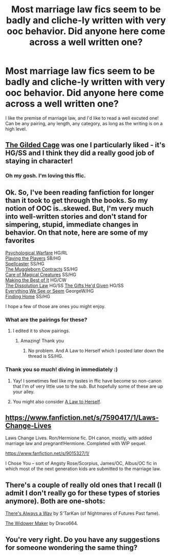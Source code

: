 #+TITLE: Most marriage law fics seem to be badly and cliche-ly written with very ooc behavior. Did anyone here come across a well written one?

* Most marriage law fics seem to be badly and cliche-ly written with very ooc behavior. Did anyone here come across a well written one?
:PROPERTIES:
:Author: TiredDovekeeper
:Score: 11
:DateUnix: 1388520188.0
:DateShort: 2013-Dec-31
:END:
I like the premise of marriage law, and I'd like to read a well excuted one! Can be any pairing, any length, any category, as long as the writing is on a high level.


** [[https://www.fanfiction.net/s/4661762/1/The-Gilded-Cage][The Gilded Cage]] was one I particularly liked - it's HG/SS and I think they did a really good job of staying in character!
:PROPERTIES:
:Author: vinceravivere
:Score: 3
:DateUnix: 1388522968.0
:DateShort: 2014-Jan-01
:END:

*** Oh my gosh. I'm loving this ffic.
:PROPERTIES:
:Author: KumdoGirl
:Score: 3
:DateUnix: 1388553560.0
:DateShort: 2014-Jan-01
:END:


** Ok. So, I've been reading fanfiction for longer than it took to get through the books. So my notion of OOC is..skewed. But, I'm very much into well-written stories and don't stand for simpering, stupid, immediate changes in behavior. On that note, here are some of my favorites

[[https://www.fanfiction.net/s/8402816/1/Psychological-Warfare][Psychological Warfare]] HG/RL\\
[[https://www.fanfiction.net/s/5013443/1/Playing-the-Players][Playing the Players]] SB/HG\\
[[https://www.fanfiction.net/s/3553046/1/Spellcaster][Spellcaster]] SS/HG\\
[[https://www.fanfiction.net/s/1532562/1/The-Muggleborn-Contracts][The Muggleborn Contracts]] SS/HG\\
[[https://www.fanfiction.net/s/3814832/1/Care-of-Magical-Creatures][Care of Magical Creatures]] SS/HG\\
[[https://www.fanfiction.net/s/6084108/1/Making-the-best-of-it][Making the Best of It]] HG/CW\\
[[https://www.fanfiction.net/s/4625417/1/The-Dissolution-Law][The Dissolution Law]] HG/SS [[https://www.fanfiction.net/s/3940735/1/The-Gifts-He-d-Given][The Gifts He'd Given]] HG/SS\\
[[https://www.fanfiction.net/s/2332655/1/Everything-We-See-or-Seem][Everything We See or Seem]] GeorgeW/HG\\
[[https://www.fanfiction.net/s/4777000/1/Finding-Home][Finding Home]] SS/HG

I hope a few of those are ones you might enjoy.
:PROPERTIES:
:Author: raseyasriem
:Score: 2
:DateUnix: 1388540497.0
:DateShort: 2014-Jan-01
:END:

*** What are the pairings for these?
:PROPERTIES:
:Author: Asyrol
:Score: 2
:DateUnix: 1388602301.0
:DateShort: 2014-Jan-01
:END:

**** I edited it to show pairings.
:PROPERTIES:
:Author: raseyasriem
:Score: 2
:DateUnix: 1388605285.0
:DateShort: 2014-Jan-01
:END:

***** Amazing! Thank you
:PROPERTIES:
:Author: Asyrol
:Score: 2
:DateUnix: 1388608728.0
:DateShort: 2014-Jan-02
:END:

****** No problem. And A Law to Herself which I posted later down the thread is SS/HG.
:PROPERTIES:
:Author: raseyasriem
:Score: 2
:DateUnix: 1388610360.0
:DateShort: 2014-Jan-02
:END:


*** Thank you so much! diving in immediately :)
:PROPERTIES:
:Author: TiredDovekeeper
:Score: 1
:DateUnix: 1388541395.0
:DateShort: 2014-Jan-01
:END:

**** Yay! I sometimes feel like my tastes in ffic have become so non-canon that I'm of very little use to the sub. But hopefully some of these are up your alley.
:PROPERTIES:
:Author: raseyasriem
:Score: 3
:DateUnix: 1388542070.0
:DateShort: 2014-Jan-01
:END:


**** You might also consider [[http://www.obscurusbooks.org/html/Shiv/Law/01.html][A Law to Herself]].
:PROPERTIES:
:Author: raseyasriem
:Score: 2
:DateUnix: 1388555800.0
:DateShort: 2014-Jan-01
:END:


** [[https://www.fanfiction.net/s/7590417/1/Laws-Change-Lives]]

Laws Change Lives. Ron/Hermione fic. DH canon, mostly, with added marriage law and pregnant!Hermione. Completed with WIP sequel.

[[https://www.fanfiction.net/s/9015327/1/]]

I Chose You -- sort of Angsty Rose/Scorpius, James/OC, Albus/OC fic in which most of the next generation kids are submitted to the marriage law.
:PROPERTIES:
:Author: SoulxxBondz
:Score: 2
:DateUnix: 1388596007.0
:DateShort: 2014-Jan-01
:END:


** There's a couple of really old ones that I recall (I admit I don't really go for these types of stories anymore). Both are one-shots:

[[https://www.fanfiction.net/s/2612901/1/There-s-Always-a-Way][There's Always a Way]] by S'TarKan (of Nightmares of Futures Past fame).

[[http://draco664.fanficauthors.net/The_Widower_Maker][The Widower Maker]] by Draco664.
:PROPERTIES:
:Author: truncation_error
:Score: 2
:DateUnix: 1388626482.0
:DateShort: 2014-Jan-02
:END:


** You're very right. Do you have any suggestions for someone wondering the same thing?
:PROPERTIES:
:Score: 1
:DateUnix: 1388536299.0
:DateShort: 2014-Jan-01
:END:
